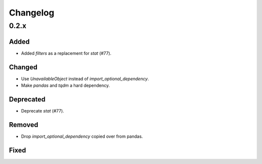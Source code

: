 Changelog
=========

0.2.x
-----

Added
~~~~~

- Added `filters` as a replacement for `stat` (#77).

Changed
~~~~~~~

- Use `UnavailableObject` instead of `import_optional_dependency`.
- Make `pandas` and `tqdm` a hard dependency.

Deprecated
~~~~~~~~~~

- Deprecate `stat` (#77).

Removed
~~~~~~~

- Drop `import_optional_dependency` copied over from pandas.

Fixed
~~~~~

